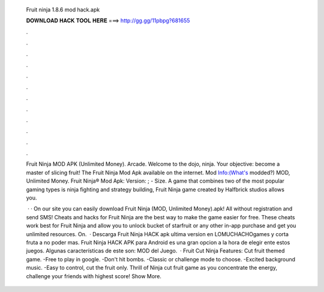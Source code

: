   Fruit ninja 1.8.6 mod hack.apk
  
  
  
  𝐃𝐎𝐖𝐍𝐋𝐎𝐀𝐃 𝐇𝐀𝐂𝐊 𝐓𝐎𝐎𝐋 𝐇𝐄𝐑𝐄 ===> http://gg.gg/11pbpg?681655
  
  
  
  .
  
  
  
  .
  
  
  
  .
  
  
  
  .
  
  
  
  .
  
  
  
  .
  
  
  
  .
  
  
  
  .
  
  
  
  .
  
  
  
  .
  
  
  
  .
  
  
  
  .
  
  Fruit Ninja MOD APK (Unlimited Money). Arcade. Welcome to the dojo, ninja. Your objective: become a master of slicing fruit! The Fruit Ninja Mod Apk available on the internet. Mod Info:(What's modded?) MOD, Unlimited Money. Fruit Ninja® Mod Apk: Version: ; - Size. A game that combines two of the most popular gaming types is ninja fighting and strategy building, Fruit Ninja game created by Halfbrick studios allows you.
  
   · · On our site you can easily download Fruit Ninja (MOD, Unlimited Money).apk! All without registration and send SMS! Cheats and hacks for Fruit Ninja are the best way to make the game easier for free. These cheats work best for Fruit Ninja and allow you to unlock bucket of starfruit or any other in-app purchase and get you unlimited resources. On.  · Descarga Fruit Ninja HACK apk ultima version en LOMUCHACHOgames y corta fruta a no poder mas. Fruit Ninja HACK APK para Android es una gran opcion a la hora de elegir ente estos juegos. Algunas características de este son: MOD del Juego.  · Fruit Cut Ninja Features: Cut fruit themed game. -Free to play in google. -Don't hit bombs. -Classic or challenge mode to choose. -Excited background music. -Easy to control, cut the fruit only. Thrill of Ninja cut fruit game as you concentrate the energy, challenge your friends with highest score! Show More.
